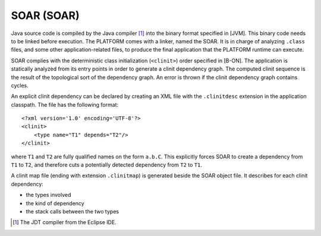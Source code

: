 SOAR (SOAR)
===========

Java source code is compiled by the Java compiler [1]_ into the binary
format specified in [JVM]. This binary code needs to be linked before
execution. The PLATFORM comes with a linker, named the SOAR. It is in
charge of analyzing ``.class`` files, and some other application-related
files, to produce the final application that the PLATFORM runtime can
execute.

SOAR complies with the deterministic class initialization (``<clinit>``)
order specified in [B-ON]. The application is statically analyzed from
its entry points in order to generate a clinit dependency graph. The
computed clinit sequence is the result of the topological sort of the
dependency graph. An error is thrown if the clinit dependency graph
contains cycles.

An explicit clinit dependency can be declared by creating an XML file
with the ``.clinitdesc`` extension in the application classpath. The
file has the following format:

::

   <?xml version='1.0' encoding='UTF-8'?>
   <clinit>
       <type name="T1" depends="T2"/>
   </clinit>

where ``T1`` and ``T2`` are fully qualified names on the form ``a.b.C``.
This explicitly forces SOAR to create a dependency from ``T1`` to
``T2``, and therefore cuts a potentially detected dependency from ``T2``
to ``T1``.

A clinit map file (ending with extension ``.clinitmap``) is generated
beside the SOAR object file. It describes for each clinit dependency:

-  the types involved

-  the kind of dependency

-  the stack calls between the two types

.. [1]
   The JDT compiler from the Eclipse IDE.
